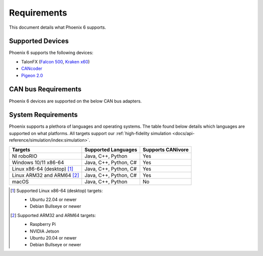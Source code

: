 Requirements
============

This document details what Phoenix 6 supports.

Supported Devices
-----------------

Phoenix 6 supports the following devices:

- TalonFX (`Falcon 500 <https://store.ctr-electronics.com/falcon-500-powered-by-talon-fx/>`__, `Kraken x60 <https://store.ctr-electronics.com/kraken-x60/>`__)
- `CANcoder <https://store.ctr-electronics.com/cancoder/>`__
- `Pigeon 2.0 <https://store.ctr-electronics.com/pigeon-2/>`__

CAN bus Requirements
--------------------

Phoenix 6 devices are supported on the below CAN bus adapters.

.. tab-set::

   .. tab-item:: FRC

      - roboRIO
      - CANivore

   .. tab-item:: non-FRC

      Any SocketCAN capable adapter will work, but the `CANivore <https://store.ctr-electronics.com/canivore/>`__ is highly recommended. CANivore offers :ref:`additional functionality <docs/migration/new-to-phoenix:feature breakdown>` over other SocketCAN adapters.

System Requirements
-------------------

Phoenix supports a plethora of languages and operating systems. The table found below details which languages are supported on what platforms. All targets support our :ref:`high-fidelity simulation <docs/api-reference/simulation/index:simulation>`.

+-----------------------------+-----------------------+-------------------+
| Targets                     | Supported Languages   | Supports CANivore |
+=============================+=======================+===================+
| NI roboRIO                  | Java, C++, Python     | Yes               |
+-----------------------------+-----------------------+-------------------+
| Windows 10/11 x86-64        | Java, C++, Python, C# | Yes               |
+-----------------------------+-----------------------+-------------------+
| Linux x86-64 (desktop) [#]_ | Java, C++, Python, C# | Yes               |
+-----------------------------+-----------------------+-------------------+
| Linux ARM32 and ARM64 [#]_  | Java, C++, Python, C# | Yes               |
+-----------------------------+-----------------------+-------------------+
| macOS                       | Java, C++, Python     | No                |
+-----------------------------+-----------------------+-------------------+

.. [#] Supported Linux x86-64 (desktop) targets:

   - Ubuntu 22.04 or newer
   - Debian Bullseye or newer

.. [#] Supported ARM32 and ARM64 targets:

   - Raspberry Pi
   - NVIDIA Jetson
   - Ubuntu 20.04 or newer
   - Debian Bullseye or newer
